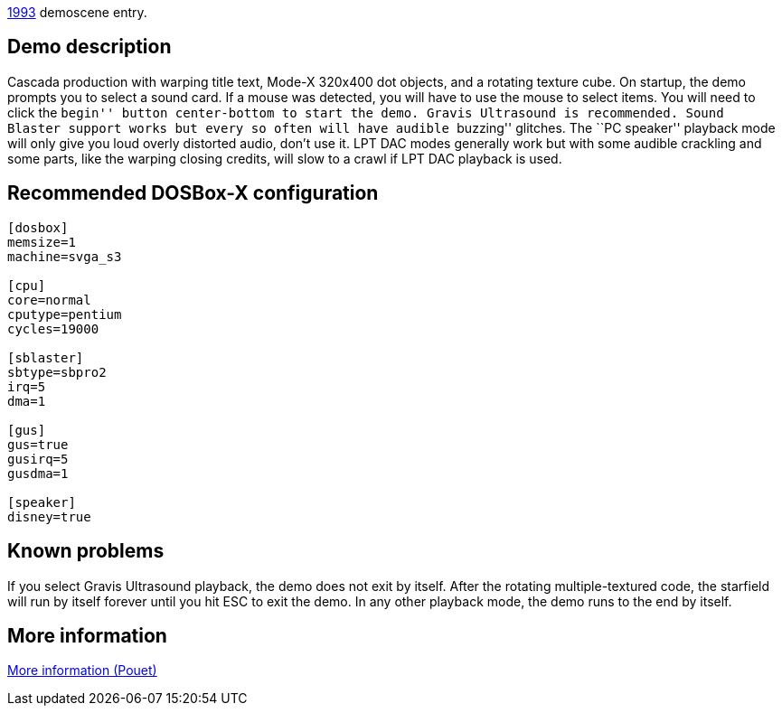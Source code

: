 ifdef::env-github[:suffixappend:]
ifndef::env-github[:suffixappend: .html]

link:Guide%3AMS‐DOS%3Ademoscene%3A1993{suffixappend}[1993] demoscene entry.

Demo description
----------------

Cascada production with warping title text, Mode-X 320x400 dot objects,
and a rotating texture cube. On startup, the demo prompts you to select
a sound card. If a mouse was detected, you will have to use the mouse to
select items. You will need to click the ``begin'' button center-bottom
to start the demo. Gravis Ultrasound is recommended. Sound Blaster
support works but every so often will have audible ``buzzing'' glitches.
The ``PC speaker'' playback mode will only give you loud overly
distorted audio, don’t use it. LPT DAC modes generally work but with
some audible crackling and some parts, like the warping closing credits,
will slow to a crawl if LPT DAC playback is used.

Recommended DOSBox-X configuration
----------------------------------

....
[dosbox]
memsize=1
machine=svga_s3

[cpu]
core=normal
cputype=pentium
cycles=19000

[sblaster]
sbtype=sbpro2
irq=5
dma=1

[gus]
gus=true
gusirq=5
gusdma=1

[speaker]
disney=true
....

Known problems
--------------

If you select Gravis Ultrasound playback, the demo does not exit by
itself. After the rotating multiple-textured code, the starfield will
run by itself forever until you hit ESC to exit the demo. In any other
playback mode, the demo runs to the end by itself.

More information
----------------

http://www.pouet.net/prod.php?which=1157[More information (Pouet)]
